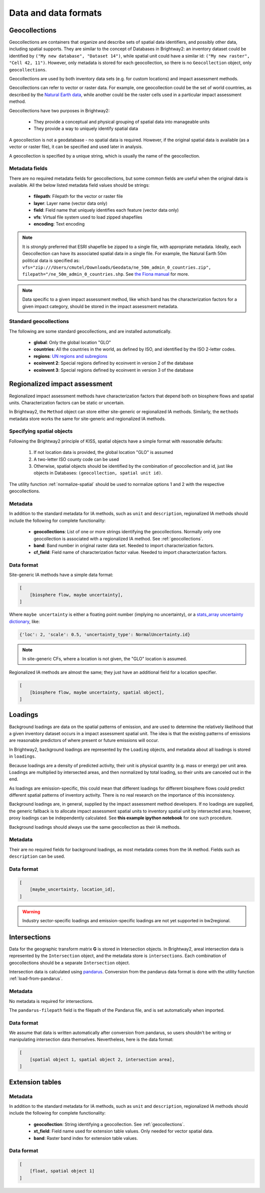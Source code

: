 Data and data formats
*********************

.. _geocollections:

Geocollections
==============

Geocollections are containers that organize and describe sets of spatial data identifiers, and possibly other data, including spatial supports. They are similar to the concept of Databases in Brightway2: an inventory dataset could be identified by ``("My new database", "Dataset 14")``, while spatial unit could have a similar id: ``("My new raster", "Cell 42, 11")``. However, only metadata is stored for each geocollection, so there is no ``Geocollection`` object, only ``geocollections``.

Geocollections are used by both inventory data sets (e.g. for custom locations) and impact assessment methods.

Geocollections can refer to vector or raster data. For example, one geocollection could be the set of world countries, as described by the `Natural Earth data <http://www.naturalearthdata.com/>`_, while another could be the raster cells used in a particular impact assessment method.

Geocollections have two purposes in Brightway2:

    * They provide a conceptual and physical grouping of spatial data into manageable units
    * They provide a way to uniquely identify spatial data

A geocollection is not a geodatabase - no spatial data is required. However, if the original spatial data is available (as a vector or raster file), it can be specified and used later in analysis.

A geocollection is specified by a unique string, which is usually the name of the geocollection.

Metadata fields
---------------

There are no required metadata fields for geocollections, but some common fields are useful when the original data is available. All the below listed metadata field values should be strings:

    * **filepath**: Filepath for the vector or raster file
    * **layer**: Layer name (vector data only)
    * **field**: Field name that uniquely identifies each feature (vector data only)
    * **vfs**: Virtual file system used to load zipped shapefiles
    * **encoding**: Text encoding

.. note:: It is *strongly* preferred that ESRI shapefile be zipped to a single file, with appropriate metadata. Ideally, each Geocollection can have its associated spatial data in a single file. For example, the Natural Earth 50m political data is specified as: ``vfs="zip:///Users/cmutel/Downloads/Geodata/ne_50m_admin_0_countries.zip", filepath="/ne_50m_admin_0_countries.shp``. See `the Fiona manual <http://toblerity.org/fiona/manual.html#virtual-filesystems>`_ for more.

.. note:: Data specific to a given impact assessment method, like which band has the characterization factors for a given impact category, should be stored in the impact assessment metadata.

.. _standard-geocollections:

Standard geocollections
-----------------------

The following are some standard geocollections, and are installed automatically.

    * **global**: Only the global location "GLO"
    * **countries**: All the countries in the world, as defined by ISO, and identified by the ISO 2-letter codes.
    * **regions**: `UN regions and subregions <http://unstats.un.org/unsd/methods/m49/m49regin.htm>`_
    * **ecoinvent 2**: Special regions defined by ecoinvent in version 2 of the database
    * **ecoinvent 3**: Special regions defined by ecoinvent in version 3 of the database

.. _regionalized-ia:

Regionalized impact assessment
==============================

Regionalized impact assessment methods have characterization factors that depend both on biosphere flows and spatial units. Characterization factors can be static or uncertain.

In Brightway2, the ``Method`` object can store either site-generic or regionalized IA methods. Similarly, the ``methods`` metadata store works the same for site-generic and regionalized IA methods.

.. _specifying-spatial:

Specifying spatial objects
--------------------------

Following the Brightway2 principle of KISS, spatial objects have a simple format with reasonable defaults:

    #. If not location data is provided, the global location "GLO" is assumed
    #. A two-letter ISO county code can be used
    #. Otherwise, spatial objects should be identified by the combination of geocollection and id, just like objects in Databases: ``(geocollection, spatial unit id)``.

The utility function :ref:`normalize-spatial` should be used to normalize options 1 and 2 with the respective geocollections.

Metadata
--------

In addition to the standard metadata for IA methods, such as ``unit`` and ``description``, regionalized IA methods should include the following for complete functionality:

    * **geocollections**: List of one or more strings identifying the geocollections. Normally only one geocollection is associated with a regionalized IA method. See :ref:`geocollections`.
    * **band**: Band number in original raster data set. Needed to import characterization factors.
    * **cf_field**: Field name of characterization factor value. Needed to import characterization factors.

Data format
-----------

Site-generic IA methods have a simple data format:

.. code-block:: python

    [
        [biosphere flow, maybe uncertainty],
    ]

Where ``maybe uncertainty`` is either a floating point number (implying no uncertainty), or a `stats_array uncertainty dictionary <http://stats-arrays.readthedocs.org/en/latest/>`_, like:

.. code-block:: python

    {'loc': 2, 'scale': 0.5, 'uncertainty_type': NormalUncertainty.id}

.. note:: In site-generic CFs, where a location is not given, the "GLO" location is assumed.

Regionalized IA methods are almost the same; they just have an additional field for a location specifier.

.. code-block:: python

    [
        [biosphere flow, maybe uncertainty, spatial object],
    ]

Loadings
========

Background loadings are data on the spatial patterns of emission, and are used to determine the relatively likelihood that a given inventory dataset occurs in a impact assessment spatial unit. The idea is that the existing patterns of emissions are reasonable predictors of where present or future emissions will occur.

In Brightway2, background loadings are represented by the ``Loading`` objects, and metadata about all loadings is stored in ``loadings``.

Because loadings are a density of predicted activity, their unit is physical quantity (e.g. mass or energy) per unit area. Loadings are multiplied by intersected areas, and then normalized by total loading, so their units are canceled out in the end.

As loadings are emission-specific, this could mean that different loadings for different biosphere flows could predict different spatial patterns of inventory activity. There is no real research on the importance of this inconsistency.

Background loadings are, in general, supplied by the impact assessment method developers. If no loadings are supplied, the generic fallback is to allocate impact assessment spatial units to inventory spatial unit by intersected area; however, proxy loadings can be independently calculated. See **this example ipython notebook** for one such procedure.

Background loadings should always use the same geocollection as their IA methods.

Metadata
--------

Their are no required fields for background loadings, as most metadata comes from the IA method. Fields such as ``description`` can be used.

Data format
-----------

.. code-block:: python

    [
        [maybe_uncertainty, location_id],
    ]

.. warning:: Industry sector-specific loadings and emission-specific loadings are not yet supported in bw2regional.

Intersections
=============

Data for the geographic transform matrix **G** is stored in Intersection objects. In Brightway2, areal intersection data is represented by the ``Intersection`` object, and the metadata store is ``intersections``. Each combination of geocollections should be a separate ``Intersection`` object.

Intersection data is calculated using `pandarus <https://bitbucket.org/cmutel/pandarus>`_. Conversion from the pandarus data format  is done with the utility function :ref:`load-from-pandarus`.

Metadata
--------

No metadata is required for intersections.

The ``pandarus-filepath`` field is the filepath of the Pandarus file, and is set automatically when imported.

Data format
-----------

We assume that data is written automatically after conversion from pandarus, so users shouldn't be writing or manipulating intersection data themselves. Nevertheless, here is the data format:

.. code-block:: python

    [
        [spatial object 1, spatial object 2, intersection area],
    ]

Extension tables
================

Metadata
--------

In addition to the standard metadata for IA methods, such as ``unit`` and ``description``, regionalized IA methods should include the following for complete functionality:

    * **geocollection**: String identifying a geocollection. See :ref:`geocollections`.
    * **xt_field**: Field name used for extension table values. Only needed for vector spatial data.
    * **band**: Raster band index for extension table values.

Data format
-----------

.. code-block:: python

    [
        [float, spatial object 1]
    ]
